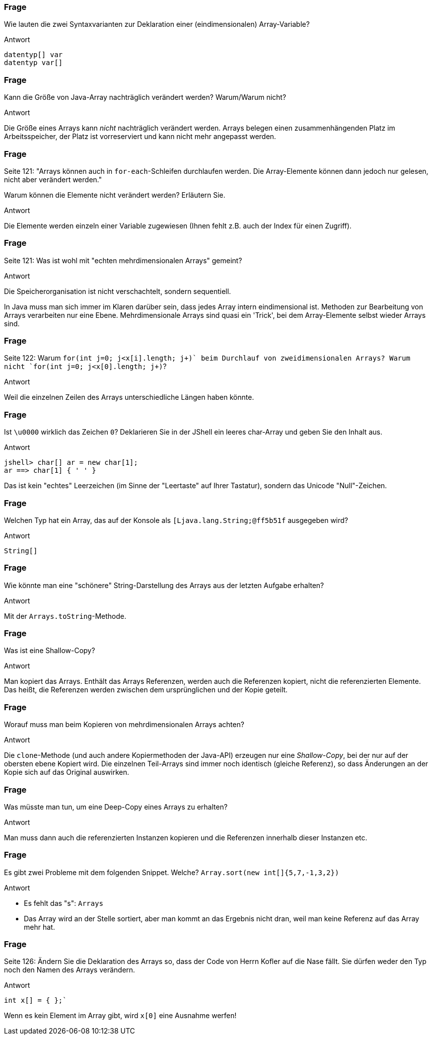 // == Arrays
:solution:

### Frage
Wie lauten die zwei Syntaxvarianten zur Deklaration einer (eindimensionalen) Array-Variable?

ifdef::solution[]
.Antwort
----
datentyp[] var
datentyp var[]
----
endif::solution[]

### Frage
Kann die Größe von Java-Array nachträglich verändert werden? Warum/Warum nicht?

ifdef::solution[]
.Antwort
Die Größe eines Arrays kann _nicht_ nachträglich verändert werden. Arrays belegen einen zusammenhängenden Platz im Arbeitsspeicher, der Platz ist vorreserviert und kann nicht mehr angepasst werden.
endif::solution[]

### Frage
Seite 121: "Arrays können auch in `for-each`-Schleifen durchlaufen werden. Die Array-Elemente können dann jedoch nur gelesen, nicht aber verändert werden."

Warum können die Elemente nicht verändert werden? Erläutern Sie.

ifdef::solution[]
.Antwort
Die Elemente werden einzeln einer Variable zugewiesen (Ihnen fehlt z.B. auch der Index für einen Zugriff).
endif::solution[]

### Frage
Seite 121: Was ist wohl mit "echten mehrdimensionalen Arrays" gemeint?

ifdef::solution[]
.Antwort
Die Speicherorganisation ist nicht verschachtelt, sondern sequentiell.

In Java muss man sich immer im Klaren darüber sein, dass jedes Array intern eindimensional ist. Methoden zur Bearbeitung von Arrays verarbeiten nur eine Ebene. Mehrdimensionale Arrays sind quasi ein 'Trick', bei dem Array-Elemente selbst wieder Arrays sind. 
endif::solution[]

### Frage
Seite 122: Warum `for(int j=0; j<x[i].length; j\++)` beim Durchlauf von zweidimensionalen Arrays? Warum nicht `for(int j=0; j<x[0].length; j++)`?

ifdef::solution[]
.Antwort
Weil die einzelnen Zeilen des Arrays unterschiedliche Längen haben könnte.
endif::solution[]

### Frage
Ist `\u0000` wirklich das Zeichen `0`? Deklarieren Sie in der JShell ein leeres char-Array und geben Sie den Inhalt aus.

ifdef::solution[]
.Antwort
----
jshell> char[] ar = new char[1];
ar ==> char[1] { ' ' }
----
Das ist kein "echtes" Leerzeichen (im Sinne der "Leertaste" auf Ihrer Tastatur), sondern das Unicode "Null"-Zeichen.
endif::solution[]

### Frage
Welchen Typ hat ein Array, das auf der Konsole als `[Ljava.lang.String;@ff5b51f` ausgegeben wird?

ifdef::solution[]
.Antwort
----
String[]
----
endif::solution[]

### Frage
Wie könnte man eine "schönere" String-Darstellung des Arrays aus der letzten Aufgabe erhalten?

ifdef::solution[]
.Antwort
Mit der `Arrays.toString`-Methode.
endif::solution[]

### Frage
Was ist eine Shallow-Copy?

ifdef::solution[]
.Antwort
Man kopiert das Arrays. Enthält das Arrays Referenzen, werden auch die Referenzen kopiert, nicht die referenzierten Elemente. Das heißt, die Referenzen werden zwischen dem ursprünglichen und der Kopie geteilt.
endif::solution[]

### Frage
Worauf muss man beim Kopieren von mehrdimensionalen Arrays achten?

ifdef::solution[]
.Antwort
Die `clone`-Methode (und auch andere Kopiermethoden der Java-API) erzeugen nur eine _Shallow-Copy_, bei der nur auf der obersten ebene Kopiert wird. Die einzelnen Teil-Arrays sind immer noch identisch (gleiche Referenz), so dass Änderungen an der Kopie sich auf das Original auswirken.
endif::solution[]

### Frage
Was müsste man tun, um eine Deep-Copy eines Arrays zu erhalten?

ifdef::solution[]
.Antwort
Man muss dann auch die referenzierten Instanzen kopieren und die Referenzen innerhalb dieser Instanzen etc.
endif::solution[]

### Frage
Es gibt zwei Probleme mit dem folgenden Snippet. Welche?
`Array.sort(new int[]{5,7,-1,3,2})`

ifdef::solution[]
.Antwort

* Es fehlt das "s": `Arrays`
* Das Array wird an der Stelle sortiert, aber man kommt an das Ergebnis nicht dran, weil man keine Referenz auf das Array mehr hat.
endif::solution[]

### Frage
Seite 126: Ändern Sie die Deklaration des Arrays so, dass der Code von Herrn Kofler auf die Nase fällt. Sie dürfen weder den Typ noch den Namen des Arrays verändern.

ifdef::solution[]
.Antwort
----
int x[] = { };`
----
Wenn es kein Element im Array gibt, wird `x[0]` eine Ausnahme werfen!
endif::solution[]
